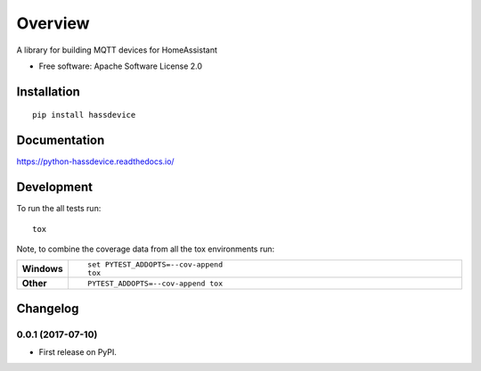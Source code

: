 ========
Overview
========



A library for building MQTT devices for HomeAssistant

* Free software: Apache Software License 2.0

Installation
============

::

    pip install hassdevice

Documentation
=============

https://python-hassdevice.readthedocs.io/

Development
===========

To run the all tests run::

    tox

Note, to combine the coverage data from all the tox environments run:

.. list-table::
    :widths: 10 90
    :stub-columns: 1

    - - Windows
      - ::

            set PYTEST_ADDOPTS=--cov-append
            tox

    - - Other
      - ::

            PYTEST_ADDOPTS=--cov-append tox


Changelog
=========

0.0.1 (2017-07-10)
------------------

* First release on PyPI.


